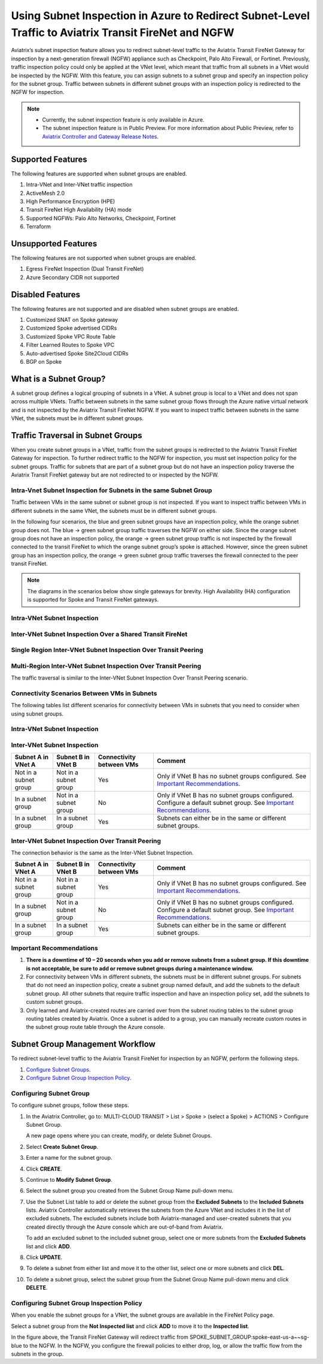 .. meta::
  :description: Firewall Network Workflow
  :keywords: Azure Transit Gateway, Azure, TGW orchestrator, Aviatrix Transit network, Transit DMZ, Egress, Firewall, Firewall Network, FireNet


=======================================================================================================
Using Subnet Inspection in Azure to Redirect Subnet-Level Traffic to Aviatrix Transit FireNet and NGFW
=======================================================================================================

Aviatrix’s subnet inspection feature allows you to redirect subnet-level traffic to the Aviatrix Transit FireNet Gateway for inspection by a next-generation firewall (NGFW) appliance such as Checkpoint, Palo Alto Firewall, or Fortinet. Previously, traffic inspection policy could only be applied at the VNet level, which meant that traffic from all subnets in a VNet would be inspected by the NGFW. With this feature, you can assign subnets to a subnet group and specify an inspection policy for the subnet group. Traffic between subnets in different subnet groups with an inspection policy is redirected to the NGFW for inspection.

.. note::
   * Currently, the subnet inspection feature is only available in Azure.
   * The subnet inspection feature is in Public Preview. For more information about Public Preview, refer to `Aviatrix Controller and Gateway Release Notes <http://docs.aviatrix.com/HowTos/Controller_and_Software_Release_Notes.html#preview-features>`_.

Supported Features
==================

The following features are supported when subnet groups are enabled.

#. Intra-VNet and Inter-VNet traffic inspection
#. ActiveMesh 2.0
#. High Performance Encryption (HPE)
#. Transit FireNet High Availability (HA) mode
#. Supported NGFWs: Palo Alto Networks, Checkpoint, Fortinet
#. Terraform

Unsupported Features
====================

The following features are not supported when subnet groups are enabled.

#. Egress FireNet Inspection (Dual Transit FireNet)
#. Azure Secondary CIDR not supported

Disabled Features
=================

The following features are not supported and are disabled when subnet groups are enabled.

#. Customized SNAT on Spoke gateway
#. Customized Spoke advertised CIDRs
#. Customized Spoke VPC Route Table
#. Filter Learned Routes to Spoke VPC
#. Auto-advertised Spoke Site2Cloud CIDRs
#. BGP on Spoke

What is a Subnet Group?
=======================

A subnet group defines a logical grouping of subnets in a VNet. A subnet group is local to a VNet and does not span across multiple VNets. Traffic between subnets in the same subnet group flows through the Azure native virtual network and is not inspected by the Aviatrix Transit FireNet NGFW. If you want to inspect traffic between subnets in the same VNet, the subnets must be in different subnet groups.

Traffic Traversal in Subnet Groups
==================================

When you create subnet groups in a VNet, traffic from the subnet groups is redirected to the Aviatrix Transit FireNet Gateway for inspection. To further redirect traffic to the NGFW for inspection, you must set inspection policy for the subnet groups. Traffic for subnets that are part of a subnet group but do not have an inspection policy traverse the Aviatrix Transit FireNet gateway but are not redirected to or inspected by the NGFW. 

Intra-Vnet Subnet Inspection for Subnets in the same Subnet Group
-----------------------------------------------------------------

Traffic between VMs in the same subnet or subnet group is not inspected. If you want to inspect traffic between VMs in different subnets in the same VNet, the subnets must be in different subnet groups.

|intraVNET_vm_segmentation|

In the following four scenarios, the blue and green subnet groups have an inspection policy, while the orange subnet group does not. The blue -> green subnet group traffic traverses the NGFW on either side. Since the orange subnet group does not have an inspection policy, the orange -> green subnet group traffic is not inspected by the firewall connected to the transit FireNet to which the orange subnet group’s spoke is attached. However, since the green subnet group has an inspection policy, the orange -> green subnet group traffic traverses the firewall connected to the peer transit FireNet.

.. note::
   The diagrams in the scenarios below show single gateways for brevity. High Availability (HA) configuration is supported for Spoke and Transit FireNet gateways.

Intra-VNet Subnet Inspection
----------------------------

|intraVNET|

Inter-VNet Subnet Inspection Over a Shared Transit FireNet
----------------------------------------------------------

|interVNET_shared_FireNet|

Single Region Inter-VNet Subnet Inspection Over Transit Peering
---------------------------------------------------------------

|interVNET_transit_peering|

Multi-Region Inter-VNet Subnet Inspection Over Transit Peering
--------------------------------------------------------------

The traffic traversal is similar to the Inter-VNet Subnet Inspection Over Transit Peering scenario.

|multiregionVNET|

Connectivity Scenarios Between VMs in Subnets
---------------------------------------------

The following tables list different scenarios for connectivity between VMs in subnets that you need to consider when using subnet groups. 

Intra-VNet Subnet Inspection
----------------------------

+-----------------------+-------------------------+----------------+------------------------------------------------+
| VM in Subnet A        | VM in Subnet B          | Connectivity   | Comment                                        |
|                       |                         | between VMs    |                                                |
+=======================+=========================+================+================================================+
|Not in a subnet group  | Not in a subnet group   | Yes            |                                                |
+-----------------------+-------------------------+----------------+------------------------------------------------+
|Not in a subnet group  | In a subnet group       | No             | Subnet A must to be in a subnet group for      |
|			|			  |	     	   | connectivity. Configure a default subnet group.| |                       |                         |                | See `Important Recommendations <http://doc     |
|                       |                         |                | s.aviatrix.com/HowTos/transit_subnet_inspe     |
|                       |                         |                | ction_azure.html#important-recommendations>`_. |
+-----------------------+-------------------------+----------------+------------------------------------------------+
|In a subnet group      | In a subnet group       | Yes            | Subnets can either be in the same or           |
|                       |                         |                | different subnet groups.                       |
+-----------------------+-------------------------+----------------+------------------------------------------------+

Inter-VNet Subnet Inspection
----------------------------

+-----------------------+-------------------------+----------------+------------------------------------------------+
| Subnet A in VNet A    | Subnet B in VNet B      | Connectivity   | Comment                                        |
|			|			  | between VMs    |						    |
+=======================+=========================+================+================================================+
|Not in a subnet group  | Not in a subnet group   | Yes            | Only if VNet B has no subnet groups            |
|                       |                         |                | configured.                                    |
|                       |                         |                | See `Important Recommendations <http://doc     |
|                       |                         |                | s.aviatrix.com/HowTos/transit_subnet_inspe     |
|                       |                         |                | ction_azure.html#important-recommendations>`_. | 
+-----------------------+-------------------------+----------------+------------------------------------------------+
|In a subnet group      | Not in a subnet group   | No             | Only if VNet B has no subnet groups            |
|                       |                         |                | configured. Configure a default subnet group.  |
|                       |                         |                | See `Important Recommendations <http://doc     |
|                       |                         |                | s.aviatrix.com/HowTos/transit_subnet_inspe     |
|                       |                         |                | ction_azure.html#important-recommendations>`_. |
+-----------------------+-------------------------+----------------+------------------------------------------------+
|In a subnet group      | In a subnet group       | Yes            | Subnets can either be in the same or           |
|                       |                         |                | different subnet groups.                       |
+-----------------------+-------------------------+----------------+------------------------------------------------+

Inter-VNet Subnet Inspection Over Transit Peering
-------------------------------------------------

The connection behavior is the same as the Inter-VNet Subnet Inspection.

+-----------------------+-------------------------+----------------+------------------------------------------------+
| Subnet A in VNet A    | Subnet B in VNet B      | Connectivity   | Comment                                        |
|			|			  | between VMs    |						    |
+=======================+=========================+================+================================================+
|Not in a subnet group  | Not in a subnet group   | Yes            | Only if VNet B has no subnet groups            |
|                       |                         |                | configured.                                    |
|                       |                         |                | See `Important Recommendations <http://doc     |
|                       |                         |                | s.aviatrix.com/HowTos/transit_subnet_inspe     |
|                       |                         |                | ction_azure.html#important-recommendations>`_. | 
+-----------------------+-------------------------+----------------+------------------------------------------------+
|In a subnet group      | Not in a subnet group   | No             | Only if VNet B has no subnet groups            |
|                       |                         |                | configured. Configure a default subnet group.  |
|                       |                         |                | See `Important Recommendations <http://doc     |
|                       |                         |                | s.aviatrix.com/HowTos/transit_subnet_inspe     |
|                       |                         |                | ction_azure.html#important-recommendations>`_. |
+-----------------------+-------------------------+----------------+------------------------------------------------+
|In a subnet group      | In a subnet group       | Yes            | Subnets can either be in the same or           |
|                       |                         |                | different subnet groups.                       |
+-----------------------+-------------------------+----------------+------------------------------------------------+

Important Recommendations
-------------------------

#. **There is a downtime of 10 – 20 seconds when you add or remove subnets from a subnet group. If this downtime is not acceptable, be sure to add or remove subnet groups during a maintenance window.**  

#. For connectivity between VMs in different subnets, the subnets must be in different subnet groups. For subnets that do not need an inspection policy, create a subnet group named default, and add the subnets to the default subnet group. All other subnets that require traffic inspection and have an inspection policy set, add the subnets to custom subnet groups. 

#. Only learned and Aviatrix-created routes are carried over from the subnet routing tables to the subnet group routing tables created by Aviatrix. Once a subnet is added to a group, you can manually recreate custom routes in the subnet group route table through the Azure console.

Subnet Group Management Workflow
=================================

To redirect subnet-level traffic to the Aviatrix Transit FireNet for inspection by an NGFW, perform the following steps.

#. `Configure Subnet Groups <http://docs.aviatrix.com/HowTos/transit_subnet_inspection_azure.html#configuring-subnet-group>`_.
#. `Configure Subnet Group Inspection Policy <http://docs.aviatrix.com/HowTos/transit_subnet_inspection_azure.html#configuring-subnet-group-inspection-policy>`_.

Configuring Subnet Group
-------------------------

To configure subnet groups, follow these steps.

1. In the Aviatrix Controller, go to: MULTI-CLOUD TRANSIT > List > Spoke > (select a Spoke) > ACTIONS > Configure Subnet Group.

   |configure_subnet_group|

   A new page opens where you can create, modify, or delete Subnet Groups.

2. Select **Create Subnet Group**.

   |create_subnet_group|

3. Enter a name for the subnet group.

4. Click **CREATE**.

5. Continue to **Modify Subnet Group**.

   |modify_subnet_group|

6. Select the subnet group you created from the Subnet Group Name pull-down menu. 

7. Use the Subnet List table to add or delete the subnet group from the **Excluded Subnets** to the **Included Subnets** lists. Aviatrix Controller automatically retrieves the subnets from the Azure VNet and includes it in the list of excluded subnets. The excluded subnets include both Aviatrix-managed and user-created subnets that you created directly through the Azure console which are out-of-band from Aviatrix.

   To add an excluded subnet to the included subnet group, select one or more subnets from the **Excluded Subnets** list and click **ADD**. 

8. Click **UPDATE**. 

9. To delete a subnet from either list and move it to the other list, select one or more subnets and click **DEL**.

10. To delete a subnet group, select the subnet group from the Subnet Group Name pull-down menu and click **DELETE**.

    |delete_subnet_group|

Configuring Subnet Group Inspection Policy
------------------------------------------

When you enable the subnet groups for a VNet, the subnet groups are available in the FireNet Policy page.

Select a subnet group from the **Not Inspected list** and click **ADD** to move it to the **Inspected list**. 

|configure_inspection_policy|

In the figure above, the Transit FireNet Gateway will redirect traffic from SPOKE_SUBNET_GROUP:spoke-east-us-a~~sg-blue to the NGFW. In the NGFW, you configure the firewall policies to either drop, log, or allow the traffic flow from the subnets in the group.

.. |interVNET_transit_peering| image:: transit_firenet_workflow_media/transit_subnet_inspection_azure_media/interVNET_transit_peering.png
   :scale: 40%

.. |intraVNET_vm_segmentation| image:: transit_firenet_workflow_media/transit_subnet_inspection_azure_media/intraVNET_vm_segmentation.png
   :scale: 40%

.. |interVNET_shared_FireNet| image:: transit_firenet_workflow_media/transit_subnet_inspection_azure_media/interVNET_shared_FireNet.png
   :scale: 40%

.. |intraVNET| image:: transit_firenet_workflow_media/transit_subnet_inspection_azure_media/intraVNET.png
   :scale: 40%

.. |multiregionVNET| image:: transit_firenet_workflow_media/transit_subnet_inspection_azure_media/multiregionVNET.png
   :scale: 40%

.. |create_subnet_group| image:: transit_firenet_workflow_media/transit_subnet_inspection_azure_media/create_subnet_group.png
   :scale: 40%

.. |modify_subnet_group| image:: transit_firenet_workflow_media/transit_subnet_inspection_azure_media/modify_subnet_group.png
   :scale: 40%

.. |delete_subnet_group| image:: transit_firenet_workflow_media/transit_subnet_inspection_azure_media/delete_subnet_group.png
   :scale: 40%

.. |configure_subnet_group| image:: transit_firenet_workflow_media/transit_subnet_inspection_azure_media/configure_subnet_group.png
   :scale: 40%

.. |configure_inspection_policy| image:: transit_firenet_workflow_media/transit_subnet_inspection_azure_media/configure_inspection_policy.png
   :scale: 40%


.. disqus::
